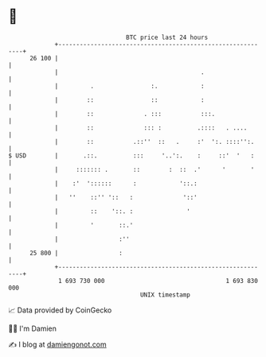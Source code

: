 * 👋

#+begin_example
                                    BTC price last 24 hours                    
                +------------------------------------------------------------+ 
         26 100 |                                                            | 
                |                                        .                   | 
                |         .                :.            :                   | 
                |        ::                ::            :                   | 
                |        ::              . :::           :::.                | 
                |        ::              ::: :          .::::   . ....       | 
                |        ::           .::''  ::   .     :'  ':. ::::'':.     | 
   $ USD        |       .::.          :::     '..':.    :     ::'  '   :     | 
                |     ::::::: .       ::        :  ::  .'      '       '     | 
                |    :'  '::::::      :            '::.:                     | 
                |   ''    ::'' '::   :              '::'                     | 
                |         ::    '::. :               '                       | 
                |         '       ::.'                                       | 
                |                 :''                                        | 
         25 800 |                 :                                          | 
                +------------------------------------------------------------+ 
                 1 693 730 000                                  1 693 830 000  
                                        UNIX timestamp                         
#+end_example
📈 Data provided by CoinGecko

🧑‍💻 I'm Damien

✍️ I blog at [[https://www.damiengonot.com][damiengonot.com]]
